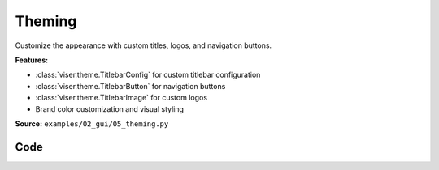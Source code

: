 Theming
=======

Customize the appearance with custom titles, logos, and navigation buttons.

**Features:**

* :class:`viser.theme.TitlebarConfig` for custom titlebar configuration
* :class:`viser.theme.TitlebarButton` for navigation buttons
* :class:`viser.theme.TitlebarImage` for custom logos
* Brand color customization and visual styling

**Source:** ``examples/02_gui/05_theming.py``

.. figure:: ../../../_static/examples/02_gui_05_theming.png
   :width: 100%
   :alt: Theming

Code
----

.. code-block:: python
   :linenos:

   import time
   
   import viser
   from viser.theme import TitlebarButton, TitlebarConfig, TitlebarImage
   
   
   def main():
       server = viser.ViserServer(label="Viser Theming")
   
       buttons = (
           TitlebarButton(
               text="Getting Started",
               icon=None,
               href="https://nerf.studio",
           ),
           TitlebarButton(
               text="Github",
               icon="GitHub",
               href="https://github.com/nerfstudio-project/nerfstudio",
           ),
           TitlebarButton(
               text="Documentation",
               icon="Description",
               href="https://docs.nerf.studio",
           ),
       )
       image = TitlebarImage(
           image_url_light="https://docs.nerf.studio/_static/imgs/logo.png",
           image_url_dark="https://docs.nerf.studio/_static/imgs/logo-dark.png",
           image_alt="NerfStudio Logo",
           href="https://docs.nerf.studio/",
       )
       titlebar_theme = TitlebarConfig(buttons=buttons, image=image)
   
       server.gui.add_markdown(
           "Viser includes support for light theming via the `.configure_theme()` method."
       )
   
       gui_theme_code = server.gui.add_markdown("no theme applied yet")
   
       # GUI elements for controllable values.
       titlebar = server.gui.add_checkbox("Titlebar", initial_value=True)
       dark_mode = server.gui.add_checkbox("Dark mode", initial_value=True)
       show_logo = server.gui.add_checkbox("Show logo", initial_value=True)
       show_share_button = server.gui.add_checkbox("Show share button", initial_value=True)
       brand_color = server.gui.add_rgb("Brand color", (230, 180, 30))
       control_layout = server.gui.add_dropdown(
           "Control layout", ("floating", "fixed", "collapsible")
       )
       control_width = server.gui.add_dropdown(
           "Control width", ("small", "medium", "large"), initial_value="medium"
       )
       synchronize = server.gui.add_button("Apply theme", icon=viser.Icon.CHECK)
   
       def synchronize_theme() -> None:
           server.gui.configure_theme(
               titlebar_content=titlebar_theme if titlebar.value else None,
               control_layout=control_layout.value,
               control_width=control_width.value,
               dark_mode=dark_mode.value,
               show_logo=show_logo.value,
               show_share_button=show_share_button.value,
               brand_color=brand_color.value,
           )
           gui_theme_code.content = f"""
               ### Current applied theme
               ```
               server.gui.configure_theme(
                   titlebar_content={"titlebar_content" if titlebar.value else None},
                   control_layout="{control_layout.value}",
                   control_width="{control_width.value}",
                   dark_mode={dark_mode.value},
                   show_logo={show_logo.value},
                   show_share_button={show_share_button.value},
                   brand_color={brand_color.value},
               )
               ```
